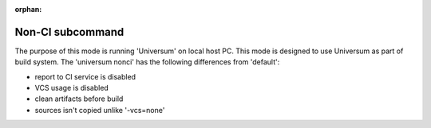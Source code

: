 :orphan:

Non-CI subcommand
-------------------

The purpose of this mode is running 'Universum' on local host PC.
This mode is designed to use Universum as part of build system.
The 'universum nonci' has the following differences from 'default':

- report to CI service is disabled
- VCS usage is disabled
- clean artifacts before build
- sources isn't copied unlike '-vcs=none'


.. argparse::
    :module: universum
    :func: define_arguments
    :prog: universum
    :path: nonci
